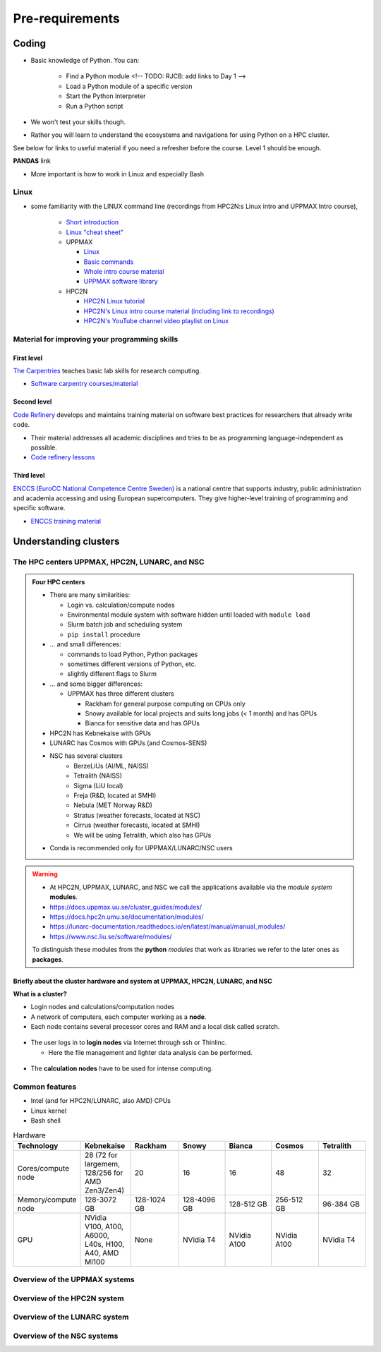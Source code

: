 Pre-requirements
================

Coding
------

- Basic knowledge of Python. You can:

    - Find a Python module <!-- TODO: RJCB: add links to Day 1 -->
    - Load a Python module of a specific version
    - Start the Python interpreter
    - Run a Python script

- We won't test your skills though.
- Rather you will learn to understand the ecosystems and navigations for using Python on a HPC cluster.

See below for links to useful material if you need a refresher before the course. Level 1 should be enough.

**PANDAS** link

- More important is how to work in Linux and especially Bash
  
Linux
#####

- some familiarity with the LINUX command line (recordings from HPC2N:s Linux intro and UPPMAX Intro course), 

    - `Short introduction <https://uppsala.instructure.com/courses/67267/pages/using-the-command-line-bash?module_item_id=455632>`_
    - `Linux "cheat sheet" <https://www.hpc2n.umu.se/documentation/guides/linux-cheat-sheet>`_
    - UPPMAX
    
      - `Linux <http://docs.uppmax.uu.se/getting_started/linux/>`_
      - `Basic commands <http://docs.uppmax.uu.se/getting_started/linux_basics/>`_
      - `Whole intro course material <https://www.uu.se/en/centre/uppmax/study/courses-and-workshops/introduction-to-uppmax/>`_
      - `UPPMAX software library <https://docs.uppmax.uu.se/software/software-table/>`_
      
    - HPC2N
    
      - `HPC2N Linux tutorial <https://docs.hpc2n.umu.se/tutorials/linuxguide/#>`_ 
      - `HPC2N's Linux intro course material (including link to recordings) <https://hpc2n.github.io/intro-linux/>`_
      - `HPC2N's YouTube channel video playlist on Linux <https://www.youtube.com/watch?v=37-OBMd_tIk&list=PL6jMHLEmPVLzoudy66m5isl2LD-YY_05L>`_


Material for improving your programming skills
##############################################

First level
:::::::::::

`The Carpentries <https://carpentries.org/>`_ teaches basic lab skills for research computing.

- `Software carpentry courses/material <https://software-carpentry.org/lessons/>`_ 

Second level
::::::::::::

`Code Refinery <https://coderefinery.org/>`_ develops and maintains training material on software best practices for researchers that already write code. 

- Their material addresses all academic disciplines and tries to be as programming language-independent as possible. 
- `Code refinery lessons <https://coderefinery.org/lessons/>`_     

Third level
:::::::::::

`ENCCS (EuroCC National Competence Centre Sweden) <https://enccs.se/>`_ is a national centre that supports industry, public administration and academia accessing and using European supercomputers. They give higher-level training of programming and specific software.

- `ENCCS training material <https://enccs.se/lessons/>`_ 


Understanding clusters
----------------------

The HPC centers UPPMAX, HPC2N, LUNARC, and NSC 
##############################################

.. admonition:: Four HPC centers

   - There are many similarities:
   
     - Login vs. calculation/compute nodes
     - Environmental module system with software hidden until loaded with ``module load``
     - Slurm batch job and scheduling system
     - ``pip install`` procedure
     
   - ... and small differences:
   
     - commands to load Python, Python packages
     - sometimes different versions of Python, etc.   
     - slightly different flags to Slurm
     
   - ... and some bigger differences:
   
     - UPPMAX has three different clusters 

       - Rackham for general purpose computing on CPUs only
       - Snowy available for local projects and suits long jobs (< 1 month) and has GPUs
       - Bianca for sensitive data and has GPUs

   - HPC2N has Kebnekaise with GPUs  
   - LUNARC has Cosmos with GPUs (and Cosmos-SENS) 
   - NSC has several clusters
       - BerzeLiUs (AI/ML, NAISS)
       - Tetralith (NAISS)
       - Sigma (LiU local)
       - Freja (R&D, located at SMHI)
       - Nebula (MET Norway R&D)
       - Stratus (weather forecasts, located at NSC)
       - Cirrus (weather forecasts, located at SMHI)
       - We will be using Tetralith, which also has GPUs 

   - Conda is recommended only for UPPMAX/LUNARC/NSC users
    
.. warning:: 

   - At HPC2N, UPPMAX, LUNARC, and NSC we call the applications available via the *module system* **modules**. 
   - https://docs.uppmax.uu.se/cluster_guides/modules/ 
   - https://docs.hpc2n.umu.se/documentation/modules/
   - https://lunarc-documentation.readthedocs.io/en/latest/manual/manual_modules/  
   - https://www.nsc.liu.se/software/modules/

   To distinguish these modules from the **python** *modules* that work as libraries we refer to the later ones as **packages**.
   
Briefly about the cluster hardware and system at UPPMAX, HPC2N, LUNARC, and NSC 
:::::::::::::::::::::::::::::::::::::::::::::::::::::::::::::::::::::::::::::::

**What is a cluster?**

- Login nodes and calculations/computation nodes

- A network of computers, each computer working as a **node**.
     
- Each node contains several processor cores and RAM and a local disk called scratch.

.. figure:: ./img/node.png
   :align: center

- The user logs in to **login nodes**  via Internet through ssh or Thinlinc.

  - Here the file management and lighter data analysis can be performed.

.. figure:: ./img/nodes.png
   :align: center

- The **calculation nodes** have to be used for intense computing. 


Common features
###############

- Intel (and for HPC2N/LUNARC, also AMD) CPUs
- Linux kernel
- Bash shell

.. list-table:: Hardware
   :widths: 25 25 25 25 25 25 25
   :header-rows: 1

   * - Technology
     - Kebnekaise
     - Rackham
     - Snowy
     - Bianca
     - Cosmos  
     - Tetralith   
   * - Cores/compute node
     - 28 (72 for largemem, 128/256 for AMD Zen3/Zen4)
     - 20
     - 16
     - 16
     - 48  
     - 32  
   * - Memory/compute node
     - 128-3072 GB 
     - 128-1024 GB
     - 128-4096 GB
     - 128-512 GB
     - 256-512 GB  
     - 96-384 GB   
   * - GPU
     - NVidia V100, A100, A6000, L40s, H100, A40, AMD MI100 
     - None
     - NVidia T4 
     - NVidia A100
     - NVidia A100 
     - NVidia T4   


Overview of the UPPMAX systems
##############################

.. mermaid:: mermaid/uppmax2.mmd

Overview of the HPC2N system
############################

.. mermaid:: mermaid/kebnekaise.mmd

Overview of the LUNARC system 
############################# 

.. figure:: ./img/cosmos-resources.png 
   :align: center

Overview of the NSC systems
########################### 

